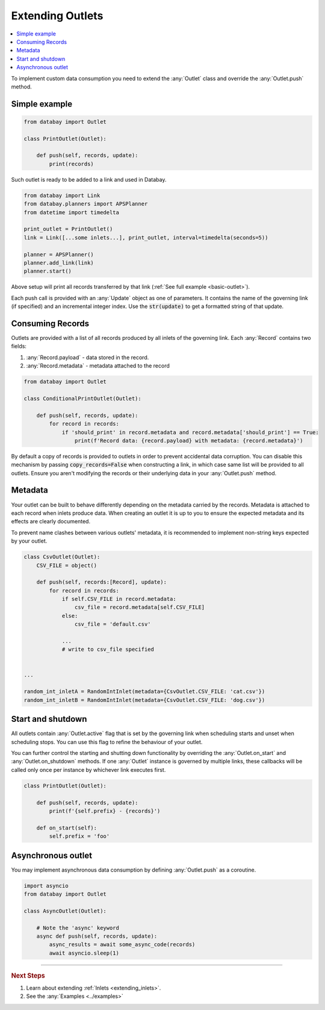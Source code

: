 .. _extending_outlets:

Extending Outlets
=================

.. contents::
    :local:
    :backlinks: entry

To implement custom data consumption you need to extend the :any:`Outlet` class and override the :any:`Outlet.push` method.

Simple example
^^^^^^^^^^^^^^

.. code-block:: python

    from databay import Outlet

    class PrintOutlet(Outlet):

        def push(self, records, update):
            print(records)

Such outlet is ready to be added to a link and used in Databay.

.. code-block:: python

    from databay import Link
    from databay.planners import APSPlanner
    from datetime import timedelta

    print_outlet = PrintOutlet()
    link = Link([...some inlets...], print_outlet, interval=timedelta(seconds=5))

    planner = APSPlanner()
    planner.add_link(link)
    planner.start()

Above setup will print all records transferred by that link (:ref:`See full example <basic-outlet>`).

Each push call is provided with an :any:`Update` object as one of parameters. It contains the name of the governing link (if specified) and an incremental integer index. Use the :code:`str(update)` to get a formatted string of that update.

Consuming Records
^^^^^^^^^^^^^^^^^

Outlets are provided with a list of all records produced by all inlets of the governing link. Each :any:`Record` contains two fields:

1. :any:`Record.payload` - data stored in the record.
2. :any:`Record.metadata` - metadata attached to the record

.. code-block:: python

    from databay import Outlet

    class ConditionalPrintOutlet(Outlet):

        def push(self, records, update):
            for record in records:
                if 'should_print' in record.metadata and record.metadata['should_print'] == True:
                    print(f'Record data: {record.payload} with metadata: {record.metadata}')

By default a copy of records is provided to outlets in order to prevent accidental data corruption. You can disable this mechanism by passing :code:`copy_records=False` when constructing a link, in which case same list will be provided to all outlets. Ensure you aren't modifying the records or their underlying data in your :any:`Outlet.push` method.

Metadata
^^^^^^^^

Your outlet can be built to behave differently depending on the metadata carried by the records. Metadata is attached to each record when inlets produce data. When creating an outlet it is up to you to ensure the expected metadata and its effects are clearly documented.

To prevent name clashes between various outlets' metadata, it is recommended to implement non-string keys expected by your outlet.

.. code-block:: python

    class CsvOutlet(Outlet):
        CSV_FILE = object()

        def push(self, records:[Record], update):
            for record in records:
                if self.CSV_FILE in record.metadata:
                    csv_file = record.metadata[self.CSV_FILE]
                else:
                    csv_file = 'default.csv'

                ...
                # write to csv_file specified


    ...

    random_int_inletA = RandomIntInlet(metadata={CsvOutlet.CSV_FILE: 'cat.csv'})
    random_int_inletB = RandomIntInlet(metadata={CsvOutlet.CSV_FILE: 'dog.csv'})

Start and shutdown
^^^^^^^^^^^^^^^^^^

All outlets contain :any:`Outlet.active` flag that is set by the governing link when scheduling starts and unset when scheduling stops. You can use this flag to refine the behaviour of your outlet.

You can further control the starting and shutting down functionality by overriding the :any:`Outlet.on_start` and :any:`Outlet.on_shutdown` methods. If one :any:`Outlet` instance is governed by multiple links, these callbacks will be called only once per instance by whichever link executes first.

.. code-block:: python

    class PrintOutlet(Outlet):

        def push(self, records, update):
            print(f'{self.prefix} - {records}')

        def on_start(self):
            self.prefix = 'foo'

Asynchronous outlet
^^^^^^^^^^^^^^^^^^

You may implement asynchronous data consumption by defining :any:`Outlet.push` as a coroutine.

.. code-block:: python

    import asyncio
    from databay import Outlet

    class AsyncOutlet(Outlet):

        # Note the 'async' keyword
        async def push(self, records, update):
            async_results = await some_async_code(records)
            await asyncio.sleep(1)

----

.. rubric:: Next Steps

#. Learn about extending :ref:`Inlets <extending_inlets>`.
#. See the :any:`Examples <../examples>`